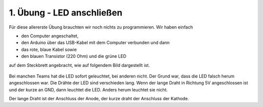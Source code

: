 1. Übung - LED anschließen
##########################

Für diese allererste Übung brauchten wir noch nichts zu programmieren.
Wir haben einfach

- den Computer angeschaltet,
- den Arduino über das USB-Kabel mit dem Computer verbunden und dann
- das rote, blaue Kabel sowie
- den blauen Transistor (220 Ohm) und die grüne LED 

auf dem Steckbrett angebracht, wie auf folgendem Bild dargestellt ist.

.. figure:: _figures/01-led-anschliessen.webp

Bei manchen Teams hat die LED sofort geleuchtet, bei anderen nicht.
Der Grund war, dass die LED falsch herum angeschlossen war.
Die Drähte der LED sind verschieden lang.
Wenn der lange Draht in Richtung 5V angeschlossen ist und der kurze an GND, dann leuchtet die LED.
Anders herum leuchtet sie nicht.

Der lange Draht ist der Anschluss der Anode, der kurze draht der Anschluss der Kathode.